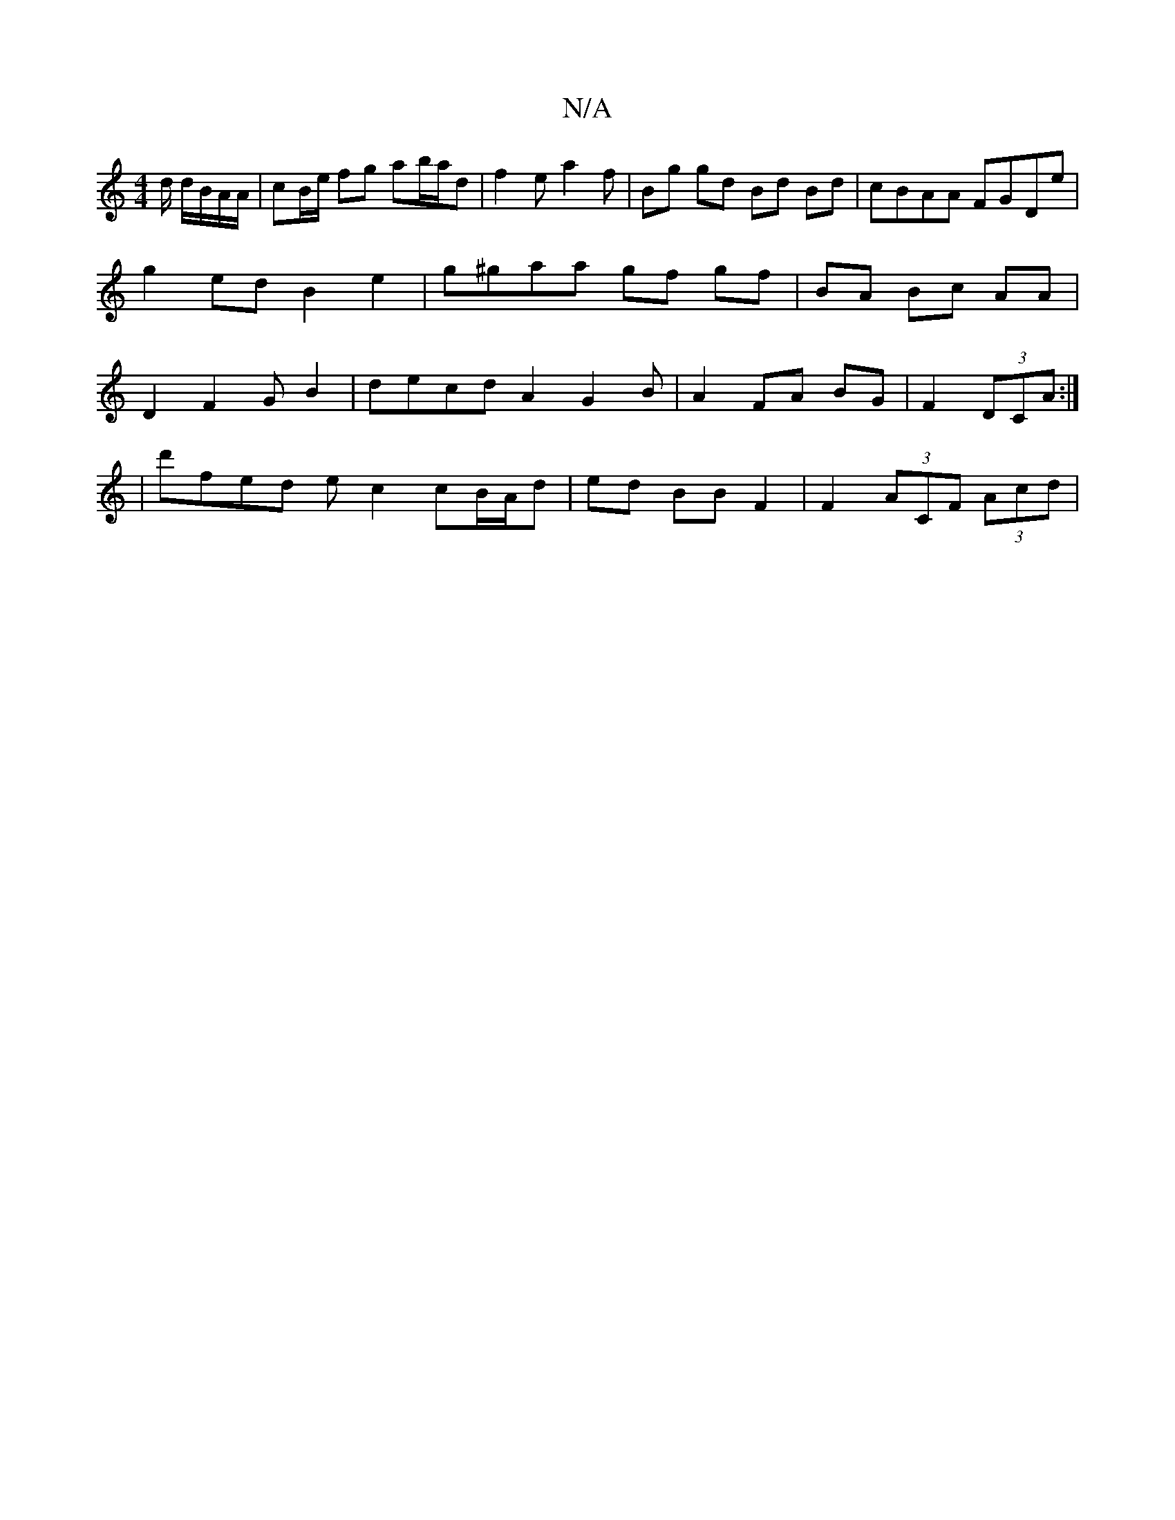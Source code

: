 X:1
T:N/A
M:4/4
R:N/A
K:Cmajor
d/ d/B/A/A/ | cB/e/ fg ab/a/d | f2 e a2f| Bg gd Bd Bd|cBAA FGDe|g2ed B2 e2 | g^gaa gf gf | BA Bc AA | D2 F2 G B2 | decd A2 G2B | A2 FA BG | F2 (3DCA :|
|d'fed ec2cB/A/2d | ed BB F2 | F2 (3ACF (3Acd | 